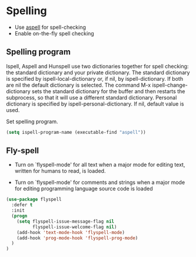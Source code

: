 * Spelling

- Use [[http://aspell.net/][aspell]] for spell-checking
- Enable on-the-fly spell checking

** Spelling program

Ispell, Aspell and Hunspell use two dictionaries together for spell
checking: the standard dictionary and your private dictionary. The
standard dictionary is specified by ispell-local-dictionary or, if
nil, by ispell-dictionary. If both are nil the default dictionary is
selected. The command M-x ispell-change-dictionary sets the standard
dictionary for the buffer and then restarts the subprocess, so that it
will use a different standard dictionary.  Personal dictionary is
specified by ispell-personal-dictionary. If nil, default value is
used.

Set spelling program.
#+BEGIN_SRC emacs-lisp
(setq ispell-program-name (executable-find "aspell"))
#+END_SRC

** Fly-spell

- Turn on `flyspell-mode' for all text when a major mode for editing
  text, written for humans to read, is loaded.

- Turn on `flyspell-mode' for comments and strings when a major mode
  for editing programming language source code is loaded

#+BEGIN_SRC emacs-lisp
(use-package flyspell
  :defer t
  :init
  (progn
    (setq flyspell-issue-message-flag nil
          flyspell-issue-welcome-flag nil)
    (add-hook 'text-mode-hook 'flyspell-mode)
    (add-hook 'prog-mode-hook 'flyspell-prog-mode)
  )
)
#+END_SRC
